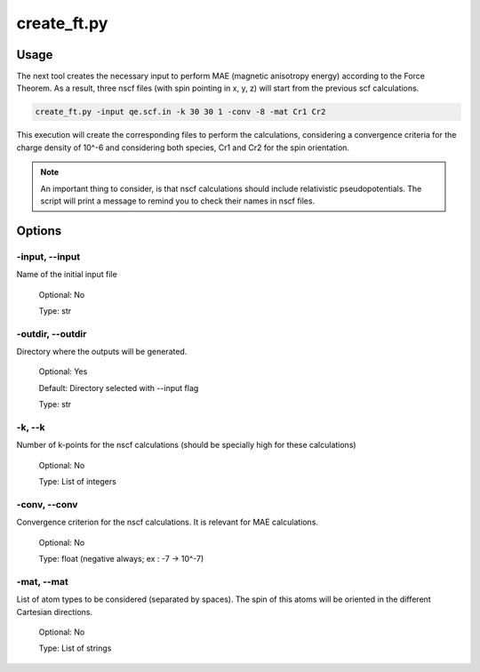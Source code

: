 .. create_ft:

************
create_ft.py
************

Usage
=====

The next tool creates the necessary input to perform MAE (magnetic anisotropy energy) according to the Force Theorem. As a result, three nscf files (with spin pointing in x, y, z) will start from the previous 
scf calculations.

.. code-block:: console

   create_ft.py -input qe.scf.in -k 30 30 1 -conv -8 -mat Cr1 Cr2

This execution will create the corresponding files to perform the calculations, considering a convergence criteria for the charge density of 10^-6 and considering both species, Cr1 and Cr2 for the spin orientation.

.. note::
   An important thing to consider, is that nscf calculations should include relativistic pseudopotentials. The script will print a message to remind you to check their names in nscf files.

Options
=======

.. _create_ft:

-input, --input
---------------
Name of the initial input file

   Optional: No

   Type: str

-outdir, --outdir
-----------------
Directory where the outputs will be generated.

   Optional: Yes

   Default: Directory selected with --input flag

   Type: str

-k, --k
-------
Number of k-points for the nscf calculations (should be specially high for these calculations)
   
   Optional: No

   Type: List of integers

-conv, --conv
-------------
Convergence criterion for the nscf calculations. It is relevant for MAE calculations.

   Optional: No

   Type: float (negative always; ex : -7 -> 10^-7)

-mat, --mat
-----------
List of atom types to be considered (separated by spaces). The spin of this atoms will be oriented in the different Cartesian directions.
   
   Optional: No

   Type: List of strings
